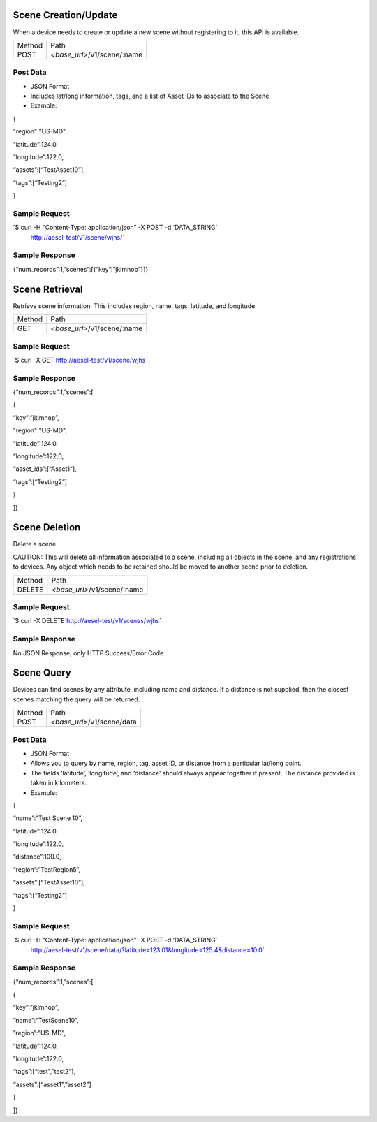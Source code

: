 Scene Creation/Update
~~~~~~~~~~~~~~~~~~~~~

When a device needs to create or update a new scene without registering
to it, this API is available.

+----------+----------------------------------------+
| Method   | Path                                   |
+----------+----------------------------------------+
| POST     | *<base\_url>*/v1/scene/:name           |
+----------+----------------------------------------+

Post Data
^^^^^^^^^

-  JSON Format
-  Includes lat/long information, tags, and a list of Asset IDs to
   associate to the Scene
-  Example:

{

"region":"US-MD",

“latitude”:124.0,

“longitude”:122.0,

“assets”:[“TestAsset10”],

“tags”:[“Testing2”]

}

Sample Request
^^^^^^^^^^^^^^

\`$ curl -H “Content-Type: application/json” -X POST -d ‘DATA\_STRING’
 http://aesel-test/v1/scene/wjhs/\`

Sample Response
^^^^^^^^^^^^^^^

{“num\_records”:1,”scenes”:[{“key”:”jklmnop”}]}

Scene Retrieval
~~~~~~~~~~~~~~~

Retrieve scene information. This includes region, name, tags, latitude,
and longitude.

+----------+----------------------------------------+
| Method   | Path                                   |
+----------+----------------------------------------+
| GET      | *<base\_url>*/v1/scene/:name           |
+----------+----------------------------------------+

Sample Request
^^^^^^^^^^^^^^

\`$ curl -X GET http://aesel-test/v1/scene/wjhs\`

Sample Response
^^^^^^^^^^^^^^^

{“num\_records”:1,”scenes”:[

{

“key”:”jklmnop”,

"region":"US-MD",

“latitude”:124.0,

“longitude”:122.0,

“asset\_ids”:[“Asset1”],

“tags”:[“Testing2”]

}

]}

Scene Deletion
~~~~~~~~~~~~~~

Delete a scene.

CAUTION: This will delete all information associated to a scene,
including all objects in the scene, and any registrations to devices.
Any object which needs to be retained should be moved to another scene
prior to deletion.

+----------+----------------------------------------+
| Method   | Path                                   |
+----------+----------------------------------------+
| DELETE   | *<base\_url>*/v1/scene/:name           |
+----------+----------------------------------------+

Sample Request
^^^^^^^^^^^^^^

\`$ curl -X DELETE http://aesel-test/v1/scenes/wjhs\`

Sample Response
^^^^^^^^^^^^^^^

No JSON Response, only HTTP Success/Error Code

Scene Query
~~~~~~~~~~~

Devices can find scenes by any attribute, including name and distance.
If a distance is not supplied, then the closest scenes matching the
query will be returned.

+----------+-------------------------------+
| Method   | Path                          |
+----------+-------------------------------+
| POST     | *<base\_url>*/v1/scene/data   |
+----------+-------------------------------+

Post Data
^^^^^^^^^

-  JSON Format
-  Allows you to query by name, region, tag, asset ID, or distance from
   a particular lat/long point.
-  The fields ‘latitude’, ‘longitude’, and ‘distance’ should always
   appear together if present. The distance provided is taken in
   kilometers.
-  Example:

{

“name”:”Test Scene 10”,

“latitude”:124.0,

“longitude”:122.0,

“distance”:100.0,

“region”:”TestRegion5”,

“assets”:[“TestAsset10”],

“tags”:[“Testing2”]

}

Sample Request
^^^^^^^^^^^^^^

\`$ curl -H “Content-Type: application/json” -X POST -d ‘DATA\_STRING’
 http://aesel-test/v1/scene/data/?latitude=123.01&longitude=125.4&distance=10.0\`

Sample Response
^^^^^^^^^^^^^^^

{“num\_records”:1,”scenes”:[

{

“key”:”jklmnop”,

”name”:”TestScene10”,

”region”:”US-MD”,

”latitude”:124.0,

”longitude”:122.0,

“tags”:[“test”,”test2”],

“assets”:[“asset1”,”asset2”]

}

]}
